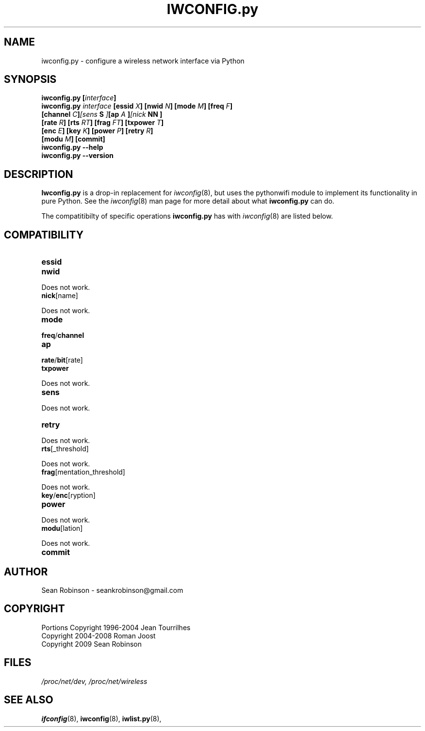 .\" Author: Sean Robinson <seankrobinson@gmail.com>
.\" iwconfig.py.8
.\"
.TH IWCONFIG.py 8 "05 August 2009" "Python WiFi" "Linux Programmer's Manual"
.\"
.\" NAME part
.\"
.SH NAME
iwconfig.py \- configure a wireless network interface via Python
.\"
.\" SYNOPSIS part
.\"
.SH SYNOPSIS
.BI "iwconfig.py [" interface ]
.br
.BI "iwconfig.py " interface " [essid " X "] [nwid " N "] [mode " M "] [freq " F "]
.br
.BI "                   [channel " C ] [sens " S "] [ap " A "] [nick " NN ]
.br
.BI "                   [rate " R "] [rts " RT "] [frag " FT "] [txpower " T ]
.br
.BI "                   [enc " E "] [key " K "] [power " P "] [retry " R ]
.br
.BI "                   [modu " M "] [commit]
.br
.BI "iwconfig.py --help"
.br
.BI "iwconfig.py --version"
.\"
.\" DESCRIPTION part
.\"
.SH DESCRIPTION
.B Iwconfig.py
is a drop-in replacement for
.IR iwconfig (8),
but uses the pythonwifi module to implement its functionality in pure Python.
See the
.IR iwconfig (8)
man page for more detail about what
.B iwconfig.py
can do.
.PP
The compatitibilty of specific operations
.B iwconfig.py
has with
.IR iwconfig (8)
are listed below.
.\"
.\" COMPATIBILITY part
.\"
.SH COMPATIBILITY
.TP
.BR essid

.TP
.BR nwid
.PP
  Does not work.

.TP
.BR nick [name]
.PP
  Does not work.

.TP
.BR mode

.TP
.BR freq / channel

.TP
.BR ap

.TP
.BR rate / bit [rate]

.TP
.BR txpower
.PP
  Does not work.

.TP
.BR sens
.PP
  Does not work.

.TP
.BR retry
.PP
  Does not work.

.TP
.BR rts [_threshold]
.PP
  Does not work.

.TP
.BR frag [mentation_threshold]
.PP
  Does not work.

.TP
.BR key / enc [ryption]

.TP
.BR power
.PP
  Does not work.

.TP
.BR modu [lation]
.PP
  Does not work.

.TP
.BR commit
.\"
.\" AUTHOR part
.\"
.SH AUTHOR
Sean Robinson \- seankrobinson@gmail.com
.\"
.\" COPYRIGHT part
.\"
.SH COPYRIGHT
Portions Copyright 1996-2004 Jean Tourrilhes
.br
Copyright 2004-2008 Roman Joost
.br
Copyright 2009 Sean Robinson
.\"
.\" FILES part
.\"
.SH FILES
.I /proc/net/dev,
.I /proc/net/wireless
.\"
.\" SEE ALSO part
.\"
.SH SEE ALSO
.BR ifconfig (8),
.BR iwconfig (8),
.BR iwlist.py (8),
